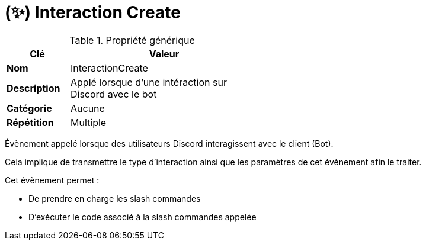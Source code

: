 = (✨) Interaction Create
:description: Page de présentation de l'évènement InteractionCreate
:sectanchors:
:keywords: documentation, epsinyx, luzilab, event, InteractionCreate

[.float-group]
--
.Propriété générique
[width=50%,cols="1,3",stripes=even,float=right,role=float-gap]
|===
|Clé |Valeur

|*Nom* |InteractionCreate
|*Description* |Applé lorsque d'une intéraction sur Discord avec le bot
|*Catégorie* |Aucune
|*Répétition* |Multiple
|===

Évènement appelé lorsque des utilisateurs Discord interagissent avec le client (Bot).

Cela implique de transmettre le type d'interaction ainsi que les paramètres de cet évènement afin le traiter.

Cet évènement permet :

* De prendre en charge les slash commandes
* D'exécuter le code associé à la slash commandes appelée
--
